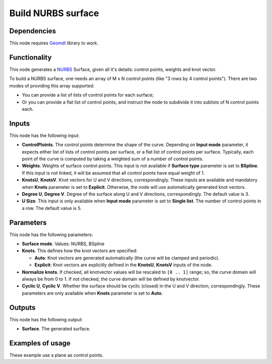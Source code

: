 Build NURBS surface
===================

.. image:: /docs/assets/nodes/surface/node_build_nurbs_surface.png

Dependencies
------------

This node requires Geomdl_ library to work.

.. _Geomdl: https://onurraufbingol.com/NURBS-Python/

Functionality
-------------

This node generates a NURBS_ Surface, given all it's details: control points, weights and knot vector.

To build a NURBS surface, one needs an array of M x N control points (like "3 rows by 4 control points"). There are two modes of providing this array supported:

* You can provide a list of lists of control points for each surface;
* Or you can provide a flat list of control points, and instruct the node to
  subdivide it into sublists of N control points each.

.. _NURBS: https://en.wikipedia.org/wiki/Non-uniform_rational_B-spline

Inputs
------

This node has the following input:

* **ControlPloints**. The control points determine the shape of the curve. Depending on **Input mode** parameter, it expects either list of lists of control points per surface, or a flat list of control points per surface.
  Typically, each point of the curve is computed by taking a weighted sum of a number of control points.

* **Weights**. Weights of surface control points. This input is not available
  if **Surface type** parameter is set to **BSpline**. If this input is not
  linked, it will be assumed that all control points have equal weight of 1.
* **KnotsU**, **KnotsV**. Knot vectors for U and V directions, correspondingly.
  These inputs are available and mandatory when **Knots** parameter is set to
  **Explicit**. Otherwise, the node will use automatically generated knot
  vectors.
* **Degree U**, **Degree V**. Degree of the surface along U and V directions,
  correspondingly. The default value is 3.
* **U Size**. This input is only available when **Input mode** parameter is set
  to **Single list**. The number of control points in a row. The default value
  is 5.


Parameters
----------

This node has the following parameters:

* **Surface mode**. Values: NURBS, BSpline
* **Knots**. This defines how the knot vectors are specified:

  * **Auto**: Knot vectors are generated automatically (the curve will be clamped and periodic).
  * **Explicit**: Knot vectors are explicitly defined in the **KnotsU**, **KnotsV** inputs of the node.

* **Normalize knots**. If checked, all knotvector values will be rescaled to
  ``[0 .. 1]`` range; so, the curve domain will always be from 0 to 1. If not
  checked, the curve domain will be defined by knotvector.
* **Cyclic U**, **Cyclic V**. Whether the surface should be cyclic (closed) in
  the U and V direction, correspondingly. These parameters are only available
  when **Knots** parameter is set to **Auto**.


Outputs
-------

This node has the following output:

* **Surface**. The generated surface.

Examples of usage
-----------------

.. image:: /docs/assets/nodes/surface/nurbs_surface_01.png

These example use a plane as control points.

